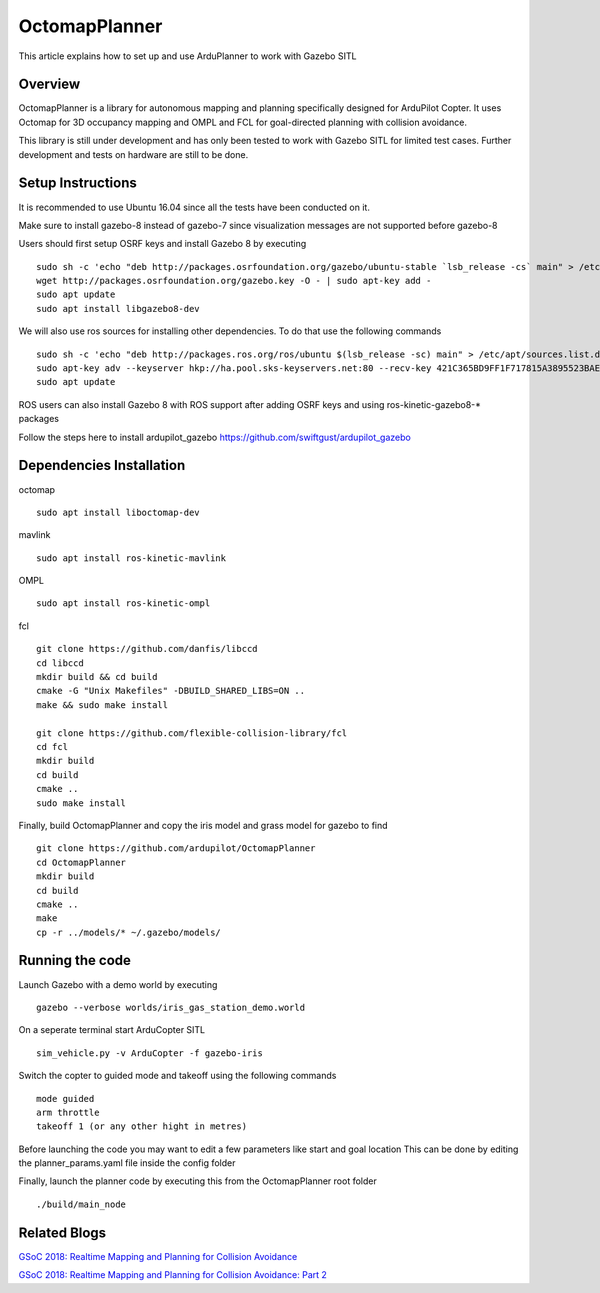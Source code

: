 .. _octomapplanner-gazebo-sitl:

============
OctomapPlanner
============

This article explains how to set up and use ArduPlanner to work with Gazebo SITL

.. image:: https://discuss.ardupilot.org/uploads/default/original/3X/f/1/f1618477d5558a5b77a186b81b52ae4e84345c09.jpg
   :target: https://discuss.ardupilot.org/uploads/default/original/3X/f/1/f1618477d5558a5b77a186b81b52ae4e84345c09.jpg

Overview
===============

OctomapPlanner is a library for autonomous mapping and planning specifically designed for ArduPilot Copter. It uses Octomap for 3D occupancy mapping and OMPL and FCL for goal-directed planning with collision avoidance.

.. warning::

This library is still under development and has only been tested to work with Gazebo SITL for limited test cases. Further development and tests on hardware are still to be done.

Setup Instructions
==================

It is recommended to use Ubuntu 16.04 since all the tests have been conducted on it.

Make sure to install gazebo-8 instead of gazebo-7 since visualization messages are not supported before gazebo-8

Users should first setup OSRF keys and install Gazebo 8 by executing

::

	sudo sh -c 'echo "deb http://packages.osrfoundation.org/gazebo/ubuntu-stable `lsb_release -cs` main" > /etc/apt/sources.list.d/gazebo-stable.list'
	wget http://packages.osrfoundation.org/gazebo.key -O - | sudo apt-key add -
	sudo apt update
	sudo apt install libgazebo8-dev

We will also use ros sources for installing other dependencies. To do that use the following commands

::

	sudo sh -c 'echo "deb http://packages.ros.org/ros/ubuntu $(lsb_release -sc) main" > /etc/apt/sources.list.d/ros-latest.list'
	sudo apt-key adv --keyserver hkp://ha.pool.sks-keyservers.net:80 --recv-key 421C365BD9FF1F717815A3895523BAEEB01FA116
	sudo apt update


.. tip::

ROS users can also install Gazebo 8 with ROS support after adding OSRF keys and using ros-kinetic-gazebo8-* packages

Follow the steps here to install ardupilot_gazebo https://github.com/swiftgust/ardupilot_gazebo

Dependencies Installation
=========================

octomap

::

	sudo apt install liboctomap-dev

mavlink

::

	sudo apt install ros-kinetic-mavlink

OMPL

::

	sudo apt install ros-kinetic-ompl

fcl

::

	git clone https://github.com/danfis/libccd
	cd libccd
	mkdir build && cd build
	cmake -G "Unix Makefiles" -DBUILD_SHARED_LIBS=ON ..
	make && sudo make install
	
	git clone https://github.com/flexible-collision-library/fcl
	cd fcl
	mkdir build
	cd build
	cmake ..
	sudo make install



Finally, build OctomapPlanner and copy the iris model and grass model for gazebo to find

::

	git clone https://github.com/ardupilot/OctomapPlanner
	cd OctomapPlanner
	mkdir build
	cd build
	cmake ..
	make
	cp -r ../models/* ~/.gazebo/models/

Running the code
================

Launch Gazebo with a demo world by executing 

::

	gazebo --verbose worlds/iris_gas_station_demo.world

On a seperate terminal start ArduCopter SITL

::

	sim_vehicle.py -v ArduCopter -f gazebo-iris

Switch the copter to guided mode and takeoff using the following commands

::
	
	mode guided
	arm throttle
	takeoff 1 (or any other hight in metres)

Before launching the code you may want to edit a few parameters like start and goal location
This can be done by editing the planner_params.yaml file inside the config folder

Finally, launch the planner code by executing this from the OctomapPlanner root folder


::

	./build/main_node

Related Blogs
================

`GSoC 2018: Realtime Mapping and Planning for Collision Avoidance <https://discuss.ardupilot.org/t/gsoc-2018-realtime-mapping-and-planning-for-collision-avoidance/29864>`_

`GSoC 2018: Realtime Mapping and Planning for Collision Avoidance: Part 2 <https://discuss.ardupilot.org/t/gsoc-2018-realtime-mapping-and-planning-for-collision-avoidance-part-2/30750>`_
